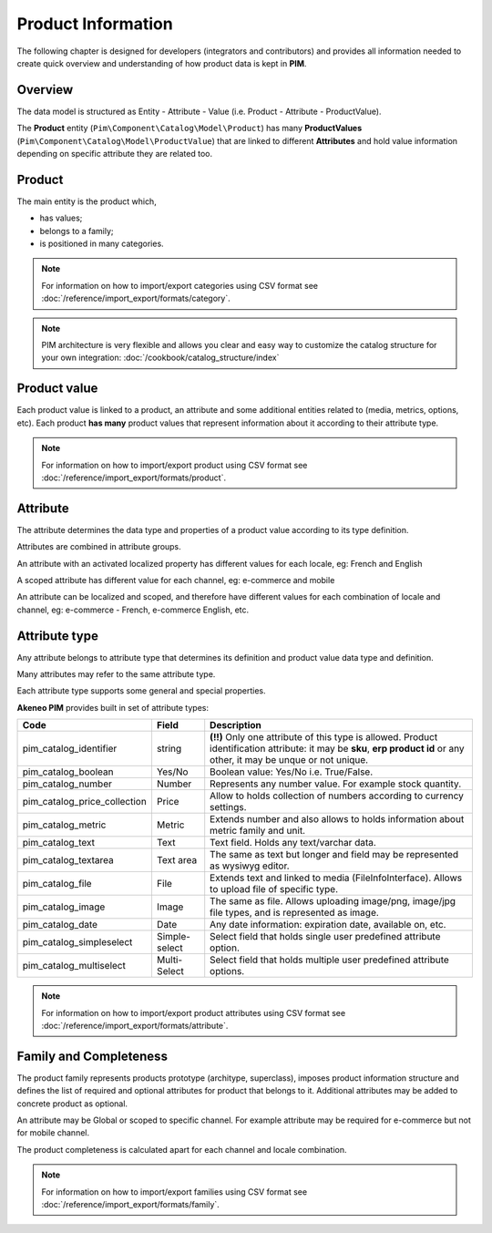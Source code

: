 Product Information
==================

The following chapter is designed for developers (integrators and contributors) and provides all information needed to create quick overview and understanding of how product data is kept in **PIM**.

Overview
--------

The data model is structured as Entity - Attribute - Value (i.e. Product - Attribute - ProductValue).

The **Product** entity (``Pim\Component\Catalog\Model\Product``) has many **ProductValues** (``Pim\Component\Catalog\Model\ProductValue``) that are linked to different **Attributes** and hold value information depending on specific attribute they are related too.

Product
-------

The main entity is the product which,

* has values;
* belongs to a family;
* is positioned in many categories.

.. note::
    For information on how to import/export categories using CSV format see :doc:`/reference/import_export/formats/category`.


.. note::
    PIM architecture is very flexible and allows you clear and easy way to customize the catalog structure for your own integration: :doc:`/cookbook/catalog_structure/index`
Product value
-------------

Each product value is linked to a product, an attribute and some additional entities related to (media, metrics, options, etc).
Each product **has many** product values that represent information about it according to their attribute type. 

.. note::
    For information on how to import/export product using CSV format see :doc:`/reference/import_export/formats/product`. 

Attribute
---------

The attribute determines the data type and properties of a product value according to its type definition.

Attributes are combined in attribute groups.

An attribute with an activated localized property has different values for each locale, eg: French and English

A scoped attribute has different value for each channel, eg: e-commerce and mobile

An attribute can be localized and scoped, and therefore have different values for each combination of locale and
channel, eg: e-commerce - French, e-commerce English, etc.

Attribute type
--------------

Any attribute belongs to attribute type that determines its definition and product value data type and definition.

Many attributes may refer to the same attribute type.

Each attribute type supports some general and special properties.

**Akeneo PIM** provides built in set of attribute types:

================================  ================  ==========================================================================================================
Code                              Field             Description
================================  ================  ==========================================================================================================
pim_catalog_identifier            string            **(!!)** Only one attribute of this type is allowed. Product identification attribute: it may be **sku**, **erp product id** or any other, it may be unque or not unique.
pim_catalog_boolean               Yes/No            Boolean value: Yes/No i.e. True/False.
pim_catalog_number                Number            Represents any number value. For example stock quantity.
pim_catalog_price_collection      Price             Allow to holds collection of numbers according to currency settings.
pim_catalog_metric                Metric            Extends number and also allows to holds information about metric family and unit.
pim_catalog_text                  Text              Text field. Holds any text/varchar data.
pim_catalog_textarea              Text area         The same as text but longer and field may be represented as wysiwyg editor.
pim_catalog_file                  File              Extends text and linked to media (FileInfoInterface). Allows to upload file of specific type. 
pim_catalog_image                 Image             The same as file. Allows uploading image/png, image/jpg file types, and is represented as image. 
pim_catalog_date                  Date              Any date information: expiration date, available on, etc. 
pim_catalog_simpleselect          Simple-select     Select field that holds single user predefined attribute option.
pim_catalog_multiselect           Multi-Select      Select field that holds multiple user predefined attribute options.
================================  ================  ==========================================================================================================

.. note::
    For information on how to import/export product attributes using CSV format see :doc:`/reference/import_export/formats/attribute`.
    

Family and Completeness
-----------------------

The product family represents products prototype (architype, superclass), imposes product information structure and defines the list of required and optional attributes for product that belongs to it. Additional attributes may be added to concrete product as optional.

An attribute may be Global or scoped to specific channel. For example attribute may be required for e-commerce but not for mobile channel.

The product completeness is calculated apart for each channel and locale combination.

.. note::
    For information on how to import/export families using CSV format see :doc:`/reference/import_export/formats/family`.
